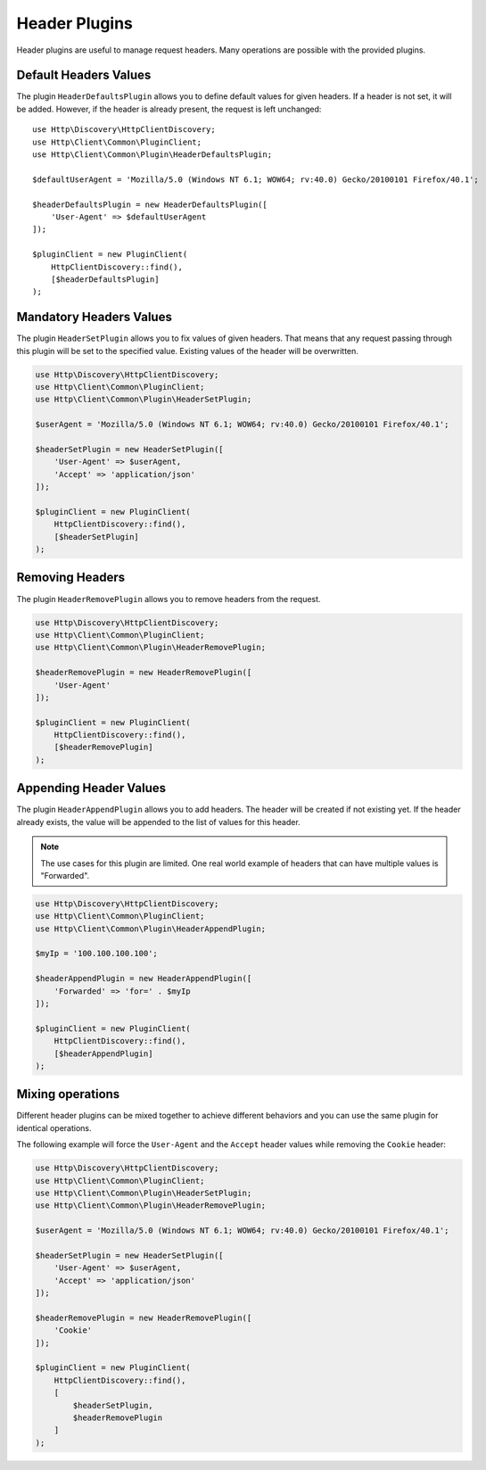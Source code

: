 Header Plugins
==============

Header plugins are useful to manage request headers. Many operations are
possible with the provided plugins.

Default Headers Values
----------------------

The plugin ``HeaderDefaultsPlugin`` allows you to define default values for
given headers. If a header is not set, it will be added. However, if the header
is already present, the request is left unchanged::

    use Http\Discovery\HttpClientDiscovery;
    use Http\Client\Common\PluginClient;
    use Http\Client\Common\Plugin\HeaderDefaultsPlugin;

    $defaultUserAgent = 'Mozilla/5.0 (Windows NT 6.1; WOW64; rv:40.0) Gecko/20100101 Firefox/40.1';

    $headerDefaultsPlugin = new HeaderDefaultsPlugin([
        'User-Agent' => $defaultUserAgent
    ]);

    $pluginClient = new PluginClient(
        HttpClientDiscovery::find(),
        [$headerDefaultsPlugin]
    );

Mandatory Headers Values
------------------------

The plugin ``HeaderSetPlugin`` allows you to fix values of given headers. That
means that any request passing through this plugin will be set to the specified
value. Existing values of the header will be overwritten.

.. code:: php

    use Http\Discovery\HttpClientDiscovery;
    use Http\Client\Common\PluginClient;
    use Http\Client\Common\Plugin\HeaderSetPlugin;

    $userAgent = 'Mozilla/5.0 (Windows NT 6.1; WOW64; rv:40.0) Gecko/20100101 Firefox/40.1';

    $headerSetPlugin = new HeaderSetPlugin([
        'User-Agent' => $userAgent,
        'Accept' => 'application/json'
    ]);

    $pluginClient = new PluginClient(
        HttpClientDiscovery::find(),
        [$headerSetPlugin]
    );

Removing Headers
----------------

The plugin ``HeaderRemovePlugin`` allows you to remove headers from the request.

.. code:: php

    use Http\Discovery\HttpClientDiscovery;
    use Http\Client\Common\PluginClient;
    use Http\Client\Common\Plugin\HeaderRemovePlugin;

    $headerRemovePlugin = new HeaderRemovePlugin([
        'User-Agent'
    ]);

    $pluginClient = new PluginClient(
        HttpClientDiscovery::find(),
        [$headerRemovePlugin]
    );

Appending Header Values
-----------------------

The plugin ``HeaderAppendPlugin`` allows you to add headers. The header will be
created if not existing yet. If the header already exists, the value will be
appended to the list of values for this header.

.. note::

    The use cases for this plugin are limited. One real world example of
    headers that can have multiple values is "Forwarded".

.. code:: php

    use Http\Discovery\HttpClientDiscovery;
    use Http\Client\Common\PluginClient;
    use Http\Client\Common\Plugin\HeaderAppendPlugin;

    $myIp = '100.100.100.100';

    $headerAppendPlugin = new HeaderAppendPlugin([
        'Forwarded' => 'for=' . $myIp
    ]);

    $pluginClient = new PluginClient(
        HttpClientDiscovery::find(),
        [$headerAppendPlugin]
    );

Mixing operations
-----------------

Different header plugins can be mixed together to achieve different behaviors
and you can use the same plugin for identical operations.

The following example will force the ``User-Agent`` and the ``Accept`` header values while removing the ``Cookie`` header:

.. code:: php

    use Http\Discovery\HttpClientDiscovery;
    use Http\Client\Common\PluginClient;
    use Http\Client\Common\Plugin\HeaderSetPlugin;
    use Http\Client\Common\Plugin\HeaderRemovePlugin;

    $userAgent = 'Mozilla/5.0 (Windows NT 6.1; WOW64; rv:40.0) Gecko/20100101 Firefox/40.1';

    $headerSetPlugin = new HeaderSetPlugin([
        'User-Agent' => $userAgent,
        'Accept' => 'application/json'
    ]);

    $headerRemovePlugin = new HeaderRemovePlugin([
        'Cookie'
    ]);

    $pluginClient = new PluginClient(
        HttpClientDiscovery::find(),
        [
            $headerSetPlugin,
            $headerRemovePlugin
        ]
    );


